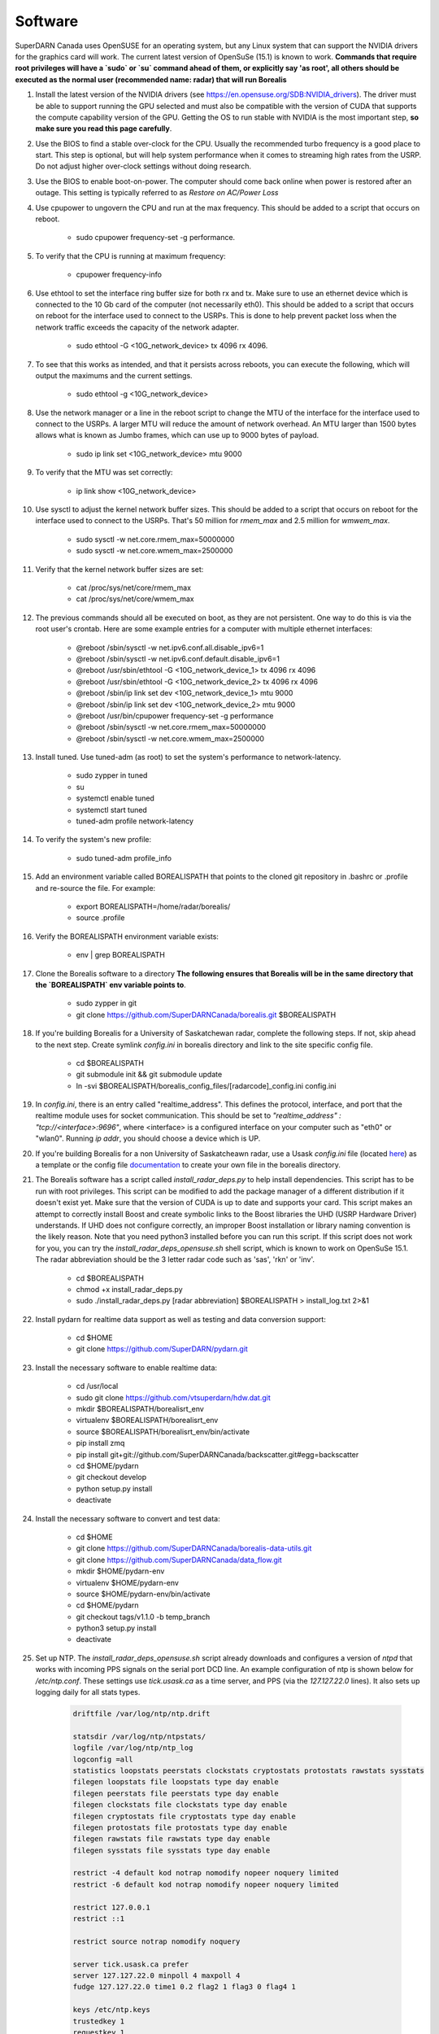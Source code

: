 ========
Software
========

SuperDARN Canada uses OpenSUSE for an operating system, but any Linux system that can support the NVIDIA drivers for the graphics card will work.
The current latest version of OpenSuSe (15.1) is known to work. **Commands that require root privileges will have a `sudo` or `su` command ahead of them, or explicitly say 'as root', all others should be executed as the normal user (recommended name: radar) that will run Borealis**

#. Install the latest version of the NVIDIA drivers (see https://en.opensuse.org/SDB:NVIDIA_drivers). The driver must be able to support running the GPU selected and must also be compatible with the version of CUDA that supports the compute capability version of the GPU. Getting the OS to run stable with NVIDIA is the most important step, **so make sure you read this page carefully**.

#. Use the BIOS to find a stable over-clock for the CPU. Usually the recommended turbo frequency is a good place to start. This step is optional, but will help system performance when it comes to streaming high rates from the USRP. Do not adjust higher over-clock settings without doing research.

#. Use the BIOS to enable boot-on-power. The computer should come back online when power is restored after an outage. This setting is typically referred to as *Restore on AC/Power Loss*

#. Use cpupower to ungovern the CPU and run at the max frequency. This should be added to a script that occurs on reboot.

    - sudo cpupower frequency-set -g performance.

#. To verify that the CPU is running at maximum frequency:

    - cpupower frequency-info

#. Use ethtool to set the interface ring buffer size for both rx and tx. Make sure to use an ethernet device which is connected to the 10 Gb card of the computer (not necessarily eth0). This should be added to a script that occurs on reboot for the interface used to connect to the USRPs. This is done to help prevent packet loss when the network traffic exceeds the capacity of the network adapter.

    - sudo ethtool -G <10G_network_device> tx 4096 rx 4096.

#. To see that this works as intended, and that it persists across reboots, you can execute the following, which will output the maximums and the current settings.

    - sudo ethtool -g <10G_network_device>

#. Use the network manager or a line in the reboot script to change the MTU of the interface for the interface used to connect to the USRPs. A larger MTU will reduce the amount of network overhead. An MTU larger than 1500 bytes allows what is known as Jumbo frames, which can use up to 9000 bytes of payload.

    - sudo ip link set <10G_network_device> mtu 9000

#. To verify that the MTU was set correctly:

    - ip link show <10G_network_device>

#. Use sysctl to adjust the kernel network buffer sizes. This should be added to a script that occurs on reboot for the interface used to connect to the USRPs. That's 50 million for `rmem_max` and 2.5 million for `wmwem_max`.

    - sudo sysctl -w net.core.rmem_max=50000000
    - sudo sysctl -w net.core.wmem_max=2500000

#. Verify that the kernel network buffer sizes are set:

    - cat /proc/sys/net/core/rmem_max
    - cat /proc/sys/net/core/wmem_max

#. The previous commands should all be executed on boot, as they are not persistent. One way to do this is via the root user's crontab. Here are some example entries for a computer with multiple ethernet interfaces:

    - @reboot /sbin/sysctl -w net.ipv6.conf.all.disable_ipv6=1
    - @reboot /sbin/sysctl -w net.ipv6.conf.default.disable_ipv6=1
    - @reboot /usr/sbin/ethtool -G <10G_network_device_1> tx 4096 rx 4096
    - @reboot /usr/sbin/ethtool -G <10G_network_device_2> tx 4096 rx 4096
    - @reboot /sbin/ip link set dev <10G_network_device_1> mtu 9000
    - @reboot /sbin/ip link set dev <10G_network_device_2> mtu 9000
    - @reboot /usr/bin/cpupower frequency-set -g performance
    - @reboot /sbin/sysctl -w net.core.rmem_max=50000000
    - @reboot /sbin/sysctl -w net.core.wmem_max=2500000

#. Install tuned. Use tuned-adm (as root) to set the system's performance to network-latency.

    - sudo zypper in tuned
    - su
    - systemctl enable tuned
    - systemctl start tuned
    - tuned-adm profile network-latency

#. To verify the system's new profile:

    - sudo tuned-adm profile_info

#. Add an environment variable called BOREALISPATH that points to the cloned git repository in .bashrc or .profile and re-source the file. For example:

    - export BOREALISPATH=/home/radar/borealis/
    - source .profile

#. Verify the BOREALISPATH environment variable exists:

    - env | grep BOREALISPATH

#. Clone the Borealis software to a directory **The following ensures that Borealis will be in the same directory that the `BOREALISPATH` env variable points to**.

    - sudo zypper in git
    - git clone https://github.com/SuperDARNCanada/borealis.git $BOREALISPATH

#. If you're building Borealis for a University of Saskatchewan radar, complete the following steps. If not, skip ahead to the next step. Create symlink `config.ini` in borealis directory and link to the site specific config file.

    - cd $BOREALISPATH
    - git submodule init && git submodule update
    - ln -svi $BOREALISPATH/borealis_config_files/[radarcode]_config.ini config.ini

#. In `config.ini`, there is an entry called "realtime_address". This defines the protocol, interface, and port that the realtime module uses for socket communication. This should be set to `"realtime_address" : "tcp://<interface>:9696"`, where <interface> is a configured interface on your computer such as "eth0" or "wlan0". Running `ip addr`, you should choose a device which is UP.

#. If you're building Borealis for a non University of Saskatcheawn radar, use a Usask `config.ini` file (located `here <https://github.com/SuperDARNCanada/borealis_config_files>`_) as a template or the config file `documentation <https://borealis.readthedocs.io/en/latest/config_options.html>`_ to create your own file in the borealis directory.

#. The Borealis software has a script called `install_radar_deps.py` to help install dependencies. This script has to be run with root privileges. This script can be modified to add the package manager of a different distribution if it doesn't exist yet. Make sure that the version of CUDA is up to date and supports your card. This script makes an attempt to correctly install Boost and create symbolic links to the Boost libraries the UHD (USRP Hardware Driver) understands. If UHD does not configure correctly, an improper Boost installation or library naming convention is the likely reason. Note that you need python3 installed before you can run this script. If this script does not work for you, you can try the `install_radar_deps_opensuse.sh` shell script, which is known to work on OpenSuSe 15.1. The radar abbreviation should be the 3 letter radar code such as 'sas', 'rkn' or 'inv'.

    - cd $BOREALISPATH
    - chmod +x install_radar_deps.py
    - sudo ./install_radar_deps.py [radar abbreviation] $BOREALISPATH > install_log.txt 2>&1

#. Install pydarn for realtime data support as well as testing and data conversion support:

    - cd $HOME
    - git clone https://github.com/SuperDARN/pydarn.git

#. Install the necessary software to enable realtime data:

    - cd /usr/local
    - sudo git clone https://github.com/vtsuperdarn/hdw.dat.git
    - mkdir $BOREALISPATH/borealisrt_env
    - virtualenv $BOREALISPATH/borealisrt_env
    - source $BOREALISPATH/borealisrt_env/bin/activate
    - pip install zmq
    - pip install git+git://github.com/SuperDARNCanada/backscatter.git#egg=backscatter
    - cd $HOME/pydarn
    - git checkout develop
    - python setup.py install
    - deactivate

#. Install the necessary software to convert and test data:

    - cd $HOME
    - git clone https://github.com/SuperDARNCanada/borealis-data-utils.git
    - git clone https://github.com/SuperDARNCanada/data_flow.git
    - mkdir $HOME/pydarn-env
    - virtualenv $HOME/pydarn-env
    - source $HOME/pydarn-env/bin/activate
    - cd $HOME/pydarn
    - git checkout tags/v1.1.0 -b temp_branch
    - python3 setup.py install
    - deactivate

#. Set up NTP. The `install_radar_deps_opensuse.sh` script already downloads and configures a version of `ntpd` that works with incoming PPS signals on the serial port DCD line. An example configuration of ntp is shown below for `/etc/ntp.conf`. These settings use `tick.usask.ca` as a time server, and PPS (via the `127.127.22.0` lines). It also sets up logging daily for all stats types.

    .. code-block::

        driftfile /var/log/ntp/ntp.drift

        statsdir /var/log/ntp/ntpstats/
        logfile /var/log/ntp/ntp_log
        logconfig =all
        statistics loopstats peerstats clockstats cryptostats protostats rawstats sysstats
        filegen loopstats file loopstats type day enable
        filegen peerstats file peerstats type day enable
        filegen clockstats file clockstats type day enable
        filegen cryptostats file cryptostats type day enable
        filegen protostats file protostats type day enable
        filegen rawstats file rawstats type day enable
        filegen sysstats file sysstats type day enable

        restrict -4 default kod notrap nomodify nopeer noquery limited
        restrict -6 default kod notrap nomodify nopeer noquery limited

        restrict 127.0.0.1
        restrict ::1

        restrict source notrap nomodify noquery

        server tick.usask.ca prefer
        server 127.127.22.0 minpoll 4 maxpoll 4
        fudge 127.127.22.0 time1 0.2 flag2 1 flag3 0 flag4 1

        keys /etc/ntp.keys
        trustedkey 1
        requestkey 1
        controlkey 1

#. As part of the realtime capabilities, the hdw.dat repo will be cloned to the computer(default will be /usr/local/hdw.dat). The hdw.dat files are also used for radar operation. Create a symbolic link for this radar in the $BOREALISPATH directory.

    - ln -svi /usr/local/hdw.dat/hdw.dat.[radarcode] $BOREALISPATH/hdw.dat.[radarcode]

#. Edit /etc/security/limits.conf (as root) to add the following line that allows UHD to set thread priority. UHD automatically tries to boost its thread scheduling priority, so it will fail if the user executing UHD doesn't have permission.

    - @users - rtprio 99

#. Assuming all dependencies are resolved, use `scons` to build the system. Use the script called `mode` to change the build environment to debug or release depending on what version of the system should be run. `SCONSFLAGS` variable can be added to `.bashrc/.profile` to hold any flags such as `-j` for parallel builds. For example, run the following:

    - cd $BOREALISPATH
    - `source mode [release|debug]`
    - If first time building, run `scons -c` to reset project state.
    - `scons` to build

#. Add the Python scheduling script, `start_radar.sh`, to the system boot scripts to allow the radar to follow the schedule. As an example on OpenSuSe for the `radar` user:

    - crontab -e
    - Add the line `@reboot /home/radar/borealis/start_radar.sh >> /home/radar/start_radar.log 2>&1`

# Create necessary directories. Here is an example for a user named `radar` and the standard configuration in the 'config.ini' file:

    - sudo mkdir -p /data/borealis_logs
    - sudo mkdir -p /data/borealis_data
    - sudo chown radar:users /data/borealis_logs
    - sudo chown radar:users /data/borealis_data
    - mkdir $HOME/logs

#. Finally, add the GPS disciplined NTP lines to the root start up script.

    - /sbin/modprobe pps_ldisc && /usr/sbin/ldattach PPS /dev/ttyS0 && /usr/local/bin/ntpd

#. Verify that the PPS signal incoming on the DCD line of ttyS0 is properly routed and being received. You'll get two lines every second corresponding to an 'assert' and a 'clear' on the PPS line along with the time in seconds since the epoch.

    .. code-block::

        sudo ppstest /dev/pps0
        [sudo] password for root:
        trying PPS source "/dev/pps0"
        found PPS source "/dev/pps0"
        ok, found 1 source(s), now start fetching data...
        source 0 - assert 1585755247.999730143, sequence: 200 - clear  1585755247.199734241, sequence: 249187
        source 0 - assert 1585755247.999730143, sequence: 200 - clear  1585755248.199734605, sequence: 249188

#. Verify that the realtime module is able to communicate with other modules. This can be done by running the following command in a new terminal while borealis is running. If all is well, the command should output that there is a device listening on the channel specified.

   - ss --all | grep 9696

#. For further reading on networking and tuning with the USRP devices, see https://files.ettus.com/manual/page_transport.html and https://kb.ettus.com/USRP_Host_Performance_Tuning_Tips_and_Tricks. Also see http://doc.ntp.org/current-stable/drivers/driver22.html for information about the PPS ntp clock discipline, and the man pages for:

    - tuned
    - cpupower
    - ethtool
    - ip
    - sysctl
    - modprobe
    - ldattach
